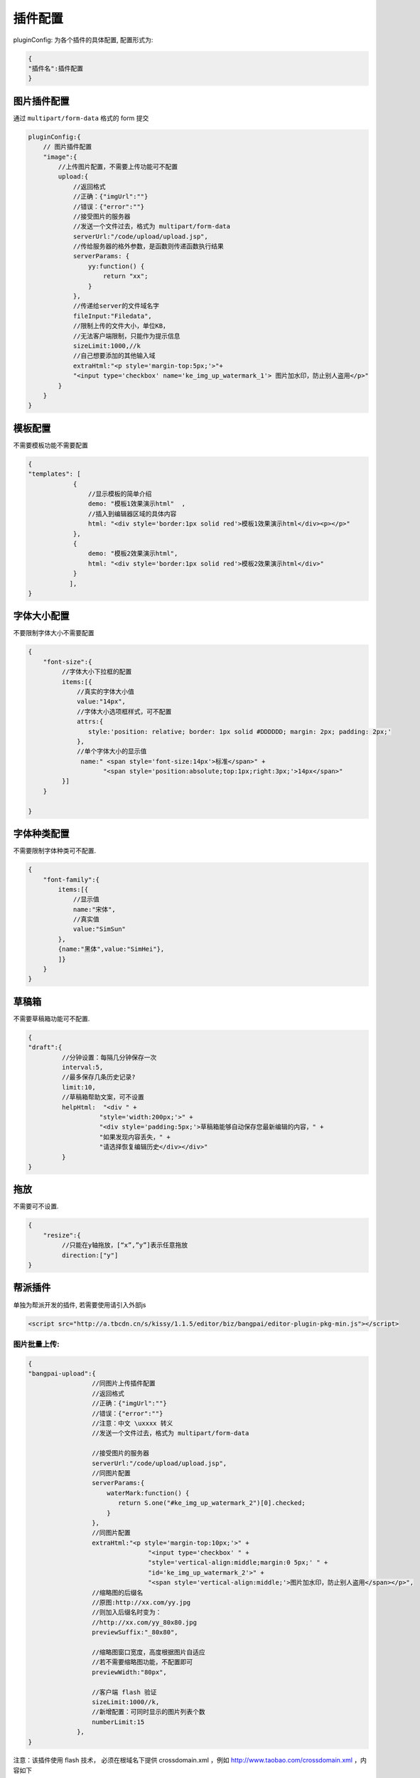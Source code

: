 .. _editorusage-plugin-config:

插件配置
-----------------------------------------------

pluginConfig: 为各个插件的具体配置, 配置形式为:

.. code-block:: javascript

    {
    "插件名":插件配置
    }

图片插件配置
~~~~~~~~~~~~~~~~~~~~~~~~~~~~~~~~~~~~~~~~~~~~

通过 ``multipart/form-data`` 格式的 form 提交

.. code-block:: javascript

    pluginConfig:{
        // 图片插件配置
        "image":{
            //上传图片配置，不需要上传功能可不配置
            upload:{
                //返回格式
                //正确：{"imgUrl":""}
                //错误：{"error":""}
                //接受图片的服务器
                //发送一个文件过去，格式为 multipart/form-data
                serverUrl:"/code/upload/upload.jsp",
                //传给服务器的格外参数，是函数则传递函数执行结果
                serverParams: {
                    yy:function() {
                        return "xx";
                    }
                },
                //传递给server的文件域名字
                fileInput:"Filedata",
                //限制上传的文件大小，单位KB，
                //无法客户端限制，只能作为提示信息
                sizeLimit:1000,//k
                //自己想要添加的其他输入域
                extraHtml:"<p style='margin-top:5px;'>"+
                "<input type='checkbox' name='ke_img_up_watermark_1'> 图片加水印，防止别人盗用</p>"
            }
        }
    }





模板配置
~~~~~~~~~~~~~~~~~~~~~~~~~~~~~~~~~~~~~~~~~~~~

不需要模板功能不需要配置

.. code-block:: javascript

    {
    "templates": [
                {
                    //显示模板的简单介绍
                    demo: "模板1效果演示html"  ,
                    //插入到编辑器区域的具体内容
                    html: "<div style='border:1px solid red'>模板1效果演示html</div><p></p>"
                },
                {
                    demo: "模板2效果演示html",
                    html: "<div style='border:1px solid red'>模板2效果演示html</div>"
                }
               ],
    }

字体大小配置
~~~~~~~~~~~~~~~~~~~~~~~~~~~~~~~~~~~~~~~~~~~~

不要限制字体大小不需要配置

.. code-block:: javascript

    {
        "font-size":{
             //字体大小下拉框的配置
             items:[{
                 //真实的字体大小值
                 value:"14px",
                 //字体大小选项框样式，可不配置
                 attrs:{
                    style:'position: relative; border: 1px solid #DDDDDD; margin: 2px; padding: 2px;'
                 },
                 //单个字体大小的显示值
                  name:" <span style='font-size:14px'>标准</span>" +
                        "<span style='position:absolute;top:1px;right:3px;'>14px</span>"
             }]
        }

    }



字体种类配置
~~~~~~~~~~~~~~~~~~~~~~~~~~~~~~~~~~~~~~~~~~~~

不需要限制字体种类可不配置.

.. code-block:: javascript

    {
        "font-family":{
            items:[{
                //显示值
                name:"宋体",
                //真实值
                value:"SimSun"
            },
            {name:"黑体",value:"SimHei"},
            ]}
        }
    }

草稿箱
~~~~~~~~~~~~~~~~~~~~~~~~~~~~~~~~~~~~~~~~~~~~

不需要草稿箱功能可不配置.

.. code-block:: javascript

    {
    "draft":{
             //分钟设置：每隔几分钟保存一次
             interval:5,
             //最多保存几条历史记录?
             limit:10,
             //草稿箱帮助文案，可不设置
             helpHtml:  "<div " +
                       "style='width:200px;'>" +
                       "<div style='padding:5px;'>草稿箱能够自动保存您最新编辑的内容，" +
                       "如果发现内容丢失，" +
                       "请选择恢复编辑历史</div></div>"
             }
    }

拖放
~~~~~~~~~~~~~~~~~~~~~~~~~~~~~~~~~~~~~~~~~~~~


不需要可不设置.

.. code-block:: javascript

    {
        "resize":{
             //只能在y轴拖放，[“x”,”y”]表示任意拖放
             direction:["y"]
    }


帮派插件
~~~~~~~~~~~~~~~~~~~~~~~~~~~~~~~~~~~

单独为帮派开发的插件, 若需要使用请引入外部js

.. code-block:: html

    <script src="http://a.tbcdn.cn/s/kissy/1.1.5/editor/biz/bangpai/editor-plugin-pkg-min.js"></script>


图片批量上传:
`````````````````````````````````````````````````

.. code-block:: javascript

    {
    "bangpai-upload":{
                     //同图片上传插件配置
                     //返回格式
                     //正确：{"imgUrl":""}
                     //错误：{"error":""}
                     //注意：中文 \uxxxx 转义
                     //发送一个文件过去，格式为 multipart/form-data
                     
                     //接受图片的服务器
                     serverUrl:"/code/upload/upload.jsp",
                     //同图片配置
                     serverParams:{
                         waterMark:function() {
                            return S.one("#ke_img_up_watermark_2")[0].checked;
                         }
                     },
                     //同图片配置
                     extraHtml:"<p style='margin-top:10px;'>" +
                                    "<input type='checkbox' " +
                                    "style='vertical-align:middle;margin:0 5px;' " +
                                    "id='ke_img_up_watermark_2'>" +
                                    "<span style='vertical-align:middle;'>图片加水印，防止别人盗用</span></p>",
                     //缩略图的后缀名
                     //原图:http://xx.com/yy.jpg
                     //则加入后缀名时变为：
                     //http://xx.com/yy_80x80.jpg
                     previewSuffix:"_80x80",

                     //缩略图窗口宽度，高度根据图片自适应
                     //若不需要缩略图功能，不配置即可
                     previewWidth:"80px",

                     //客户端 flash 验证
                     sizeLimit:1000//k,
                     //新增配置：可同时显示的图片列表个数
                     numberLimit:15
                 },
    }

注意：该插件使用 flash 技术，
必须在根域名下提供 crossdomain.xml ，例如 http://www.taobao.com/crossdomain.xml ，内容如下

.. code-block:: xml

    <cross-domain-policy>
        <allow-access-from domain="*.taobao.com"/>
        <allow-access-from domain="*.taobao.net"/>
        <allow-access-from domain="*.taobaocdn.com"/>
        <allow-access-from domain="*.tbcdn.cn"/>
        <allow-access-from domain="*.allyes.com"/>
    </cross-domain-policy>

 

国内视频插入
`````````````````````````````````````````````````````````

可直接输入tudou,youku,ku6的url进行视频粘贴.

.. code-block:: javascript

    {
    "bangpai-video":{
                   urlCfg:[
                         {
                          reg:/tudou\.com/i,
                          //地址配置后端咨询：石冲
                          url:"http://bangpai.daily.taobao.net/json/getTudouVideo.htm?" +
                               "url=@url@&callback=@callback@"
                         }
                         ]
                   },
    }

虾米音乐插入
``````````````````````````````````````````````````````

无需配置, 只要 use 即可.

.. code-block:: javascript

    {
        "bangpai-music":{}
    }